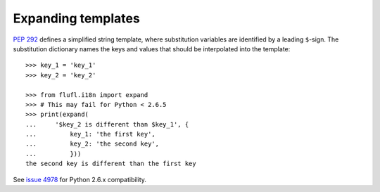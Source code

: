 ===================
Expanding templates
===================

`PEP 292`_ defines a simplified string template, where substitution variables
are identified by a leading ``$``-sign.  The substitution dictionary names the
keys and values that should be interpolated into the template::

    >>> key_1 = 'key_1'
    >>> key_2 = 'key_2'

    >>> from flufl.i18n import expand
    >>> # This may fail for Python < 2.6.5
    >>> print(expand(
    ...     '$key_2 is different than $key_1', {
    ...         key_1: 'the first key',
    ...         key_2: 'the second key',
    ...         }))
    the second key is different than the first key

See `issue 4978`_ for Python 2.6.x compatibility.


.. _`PEP 292`: http://www.python.org/dev/peps/pep-0292/
.. _`issue 4978`: http://bugs.python.org/issue4978
